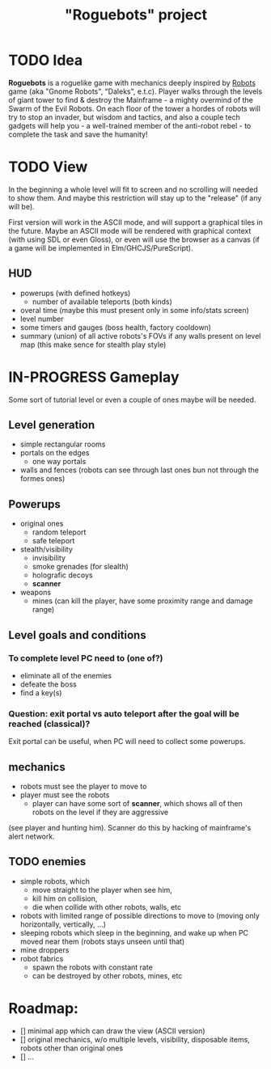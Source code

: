 #+TITLE: "Roguebots" project
#+DESCRIPTION: Work progress, plans, ideas

* TODO Idea
*Roguebots* is a roguelike game with mechanics deeply inspired by [[https://en.m.wikipedia.org/wiki/Robots_(computer_game)][Robots]] game (aka "Gnome Robots", "Daleks", e.t.c). Player walks through the levels of giant tower to find & destroy the Mainframe - a mighty overmind of the Swarm of the Evil Robots. On each floor of the tower a hordes of robots will try to stop an invader, but wisdom and tactics, and also a couple tech gadgets will help you - a well-trained member of the anti-robot rebel - to complete the task and save the humanity!
* TODO View
In the beginning a whole level will fit to screen and no scrolling will needed to show them. And maybe this restriction will stay up to the "release" (if any will be).

First version will work in the ASCII mode, and will support a graphical tiles in the future. Maybe an ASCII mode will be rendered with graphical context (with using SDL or even Gloss), or even will use the browser as a canvas (if a game will be implemented in Elm/GHCJS/PureScript). 
** HUD
- powerups (with defined hotkeys)
  - number of available teleports (both kinds)
- overal time (maybe this must present only in some info/stats screen)
- level number
- some timers and gauges (boss health, factory cooldown)
- summary (union) of all active robots's FOVs if any walls present on level map (this make sence for stealth play style)
* IN-PROGRESS Gameplay
Some sort of tutorial level or even a couple of ones maybe will be needed.
** Level generation
- simple rectangular rooms
- portals on the edges
  - one way portals
- walls and fences (robots can see through last ones bun not through the formes ones)
** Powerups
- original ones
  - random teleport
  - safe teleport
- stealth/visibility
  - invisibility
  - smoke grenades (for slealth)
  - holografic decoys
  - *scanner*
- weapons
  - mines (can kill the player, have some proximity range and damage range)
** Level goals and conditions
*** To complete level PC need to (one of?)
- eliminate all of the enemies
- defeate the boss
- find a key(s)
*** Question: exit portal vs auto teleport after the goal will be reached (classical)?
Exit portal can be useful, when PC will need to collect some powerups.
** mechanics
- robots must see the player to move to
- player must see the robots
  - player can have some sort of *scanner*, which shows all of then robots on the level if they are aggressive 
(see player and hunting him). Scanner do this by hacking of mainframe's alert network.
** TODO enemies
- simple robots, which
  - move straight to the player when see him,
  - kill him on collision,
  - die when collide with other robots, walls, etc 
- robots with limited range of possible directions to move to (moving only horizontally, vertically, ...)
- sleeping robots which sleep in the beginning, and wake up when PC moved near them (robots stays unseen until that)
- mine droppers
- robot fabrics
  - spawn the robots with constant rate
  - can be destroyed by other robots, mines, etc

* Roadmap:
- [] minimal app which can draw the view (ASCII version)
- [] original mechanics, w/o multiple levels, visibility, disposable items, robots other than original ones
- [] ...
